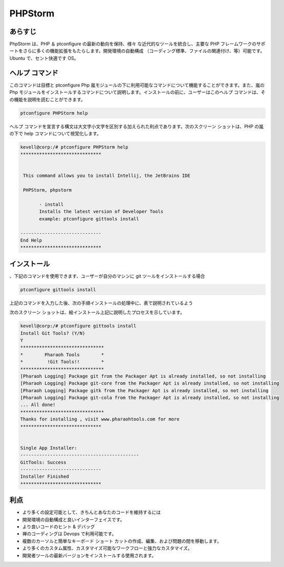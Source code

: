 =================
PHPStorm
=================

あらすじ
----------------

PhpStorm は、PHP ＆ ptconfigure の最新の動向を保持、様々 な近代的なツールを統合し、主要な PHP フレームワークのサポートをさらに多くの機能拡張をもたらします。開発環境の自動構成 （コーディング標準、ファイルの関連付け、等）可能です。Ubuntu で、セント快適です OS。

ヘルプ コマンド
------------------------

このコマンドは目標と ptconfigure Php 嵐モジュールの下に利用可能なコマンドについて機能することができます。また、嵐の Php モジュールをインストールするコマンドについて説明します。インストールの前に、ユーザーはこのヘルプ コマンドは、その機能を説明を読むことができます。

.. code-block:: bash
   
	       ptconfigure PHPStorm help

ヘルプ コマンドを宣言する構文は大文字小文字を区別する加えられた利点であります。次のスクリーン ショットは、PHP の嵐の下で help コマンドについて視覚化します。


.. code-block:: bash


 kevell@corp:/# ptconfigure PHPStorm help
 ******************************


  This command allows you to install Intellij, the JetBrains IDE

  PHPStorm, phpstorm

        - install
        Installs the latest version of Developer Tools
        example: ptconfigure gittools install

 ------------------------------
 End Help
 ******************************

インストール
------------------

、下記のコマンドを使用できます、ユーザーが自分のマシンに git ツールをインストールする場合


.. code-block:: bash

	ptconfigure gittools install

上記のコマンドを入力した後、次の手順インストールの処理中に、表で説明されているよう


.. cssclass:: table-bordered


 +---------------------------+------------------------------------------------+------------+----------------------------------------------+
 | パラメーター              | 代替パラメーター                               | オプション | コメント                                     |
 +===========================+================================================+============+==============================================+
 |Install Git Tools? (Y/N)   | 代わりに使用したのPHPStorm我々は使用すること   | Y(Yes)     | ユーザーは、Yと入力することができ、          |
 |                           | ができますphpstorm                             |            | インストールプロセスを続行したい場合         |
 +---------------------------+------------------------------------------------+------------+----------------------------------------------+
 |Install Git Tools? (Y/N)   | 代わりに使用したのPHPStorm我々は使用すること   | N(No)      | ユーザーは、Yと入力することができ、          | 
 |                           | ができますphpstorm                             |            | インストールプロセスを続行したい場合|        |
 +---------------------------+------------------------------------------------+------------+----------------------------------------------+


次のスクリーン ショットは、絵インストール上記に説明したプロセスを示しています。



.. code-block:: bash

 
 kevell@corp:/# ptconfigure gittools install
 Install Git Tools? (Y/N)
 Y
 *******************************
 *        Pharaoh Tools        *
 *         !Git Tools!!        *
 *******************************
 [Pharaoh Logging] Package git from the Packager Apt is already installed, so not installing
 [Pharaoh Logging] Package git-core from the Packager Apt is already installed, so not installing
 [Pharaoh Logging] Package gitk from the Packager Apt is already installed, so not installing
 [Pharaoh Logging] Package git-cola from the Packager Apt is already installed, so not installing
 ... All done!
 *******************************
 Thanks for installing , visit www.pharaohtools.com for more
 ******************************


 Single App Installer:
 --------------------------------------------
 GitTools: Success
 ------------------------------
 Installer Finished
 ******************************


利点
-------------------

* より多くの設定可能として、きちんとあなたのコードを維持するには
* 開発環境の自動構成と良いインターフェイスです。
* より良いコードのヒント & デバッグ
* 禅のコーディングは Devops で利用可能です。
* 複数のカーソルと簡単なキーボード ショート カットの作成、編集、および問題の間を移動します。
* より多くのカスタム属性、カスタマイズ可能なワークフローと強力なカスタマイズ。
* 開発者ツールの最新バージョンをインストールする使用されます。
 

